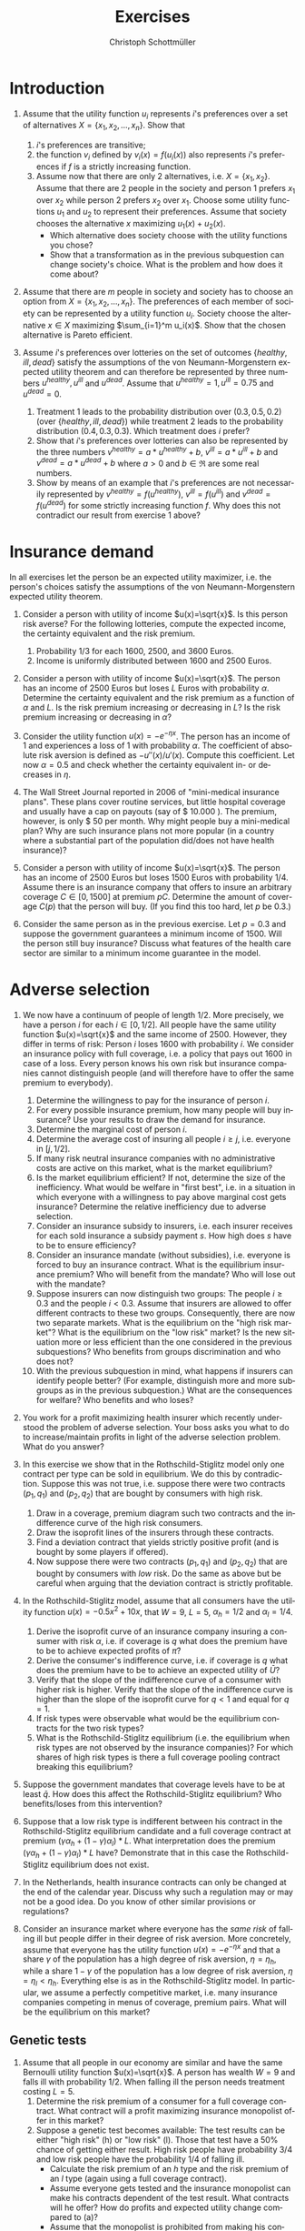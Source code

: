 #+Title: Exercises
#+AUTHOR:    Christoph Schottmüller
#+Date: 

#+LANGUAGE:  en
#+OPTIONS:   H:2 num:t toc:nil 
#+OPTIONS:   TeX:t LaTeX:t 

#+LaTeX_CLASS: article
#+LaTeX_CLASS_OPTIONS: [a4paper]
#+latex_header: \usepackage{amsmath}\usepackage[margin=2.5cm]{geometry}\usepackage{ae,aecompl}\usepackage{sgame}

* Introduction
1. Assume that the utility function $u_i$ represents $i$'s preferences over a set of alternatives $X=\{x_1,x_2,\dots,x_n\}$. Show that
  1. $i$'s preferences are transitive;
  2. the function $v_i$ defined by $v_i(x)=f(u_i(x))$ also represents $i$'s preferences if $f$ is a strictly increasing function.
  3. Assume now that there are only 2 alternatives, i.e. $X=\{x_1,x_2\}$. Assume that there are 2 people in the society and person 1 prefers $x_1$ over $x_2$ while person 2 prefers $x_2$ over $x_1$. Choose some utility functions $u_1$ and $u_2$ to represent their preferences. Assume that society chooses the alternative $x$ maximizing $u_1(x)+u_2(x)$. 
    - Which alternative does society choose with the utility functions you chose? 
    - Show that a transformation as in the previous subquestion can change society's choice. What is the problem and how does it come about? 

2. Assume that there are $m$ people in society and society has to choose an option from  $X=\{x_1,x_2,\dots,x_n\}$. The preferences of each member of society can be represented by a utility function $u_i$. Society choose the alternative $x\in X$ maximizing $\sum_{i=1}^m u_i(x)$. Show that the chosen alternative is Pareto efficient.

3. Assume $i$'s preferences over lotteries on the set of outcomes $\{healthy,\,ill,\,dead\}$ satisfy the assumptions of the von Neumann-Morgenstern expected utility theorem and can therefore be represented by three numbers $u^{healthy},\,u^{ill}$ and $u^{dead}$. Assume that  $u^{healthy}=1,\,u^{ill}=0.75$ and $u^{dead}=0$.
  1. Treatment 1 leads to the probability distribution over $(0.3,0.5,0.2)$ (over $\{healthy,\,ill,\,dead\}$) while treatment 2 leads to the probability distribution $(0.4,0.3,0.3)$. Which treatment does $i$ prefer?
  2. Show that $i$'s preferences over lotteries can also be represented by the three numbers $v^{healthy}=a*u^{healthy}+b$, $v^{ill}=a*u^{ill}+b$ and $v^{dead}=a*u^{dead}+b$ where $a>0$ and $b\in\Re$ are some real numbers.
  3. Show by means of an example that $i$'s preferences are not necessarily represented by $v^{healthy}=f(u^{healthy})$, $v^{ill}=f(u^{ill})$ and $v^{dead}=f(u^{dead})$ for some strictly increasing function $f$. Why does this not contradict our result from exercise 1 above?

* Insurance demand
In all exercises let the person be an expected utility maximizer, i.e. the person's choices satisfy the assumptions of the von Neumann-Morgenstern expected utility theorem.

1. Consider a person with utility of income $u(x)=\sqrt{x}$. Is this person risk averse? For the following lotteries, compute the expected income, the certainty equivalent and the risk premium.
  1. Probability $1/3$ for each $1600$, $2500$, and $3600$ Euros.
  2. Income is uniformly distributed between 1600 and 2500 Euros.

2. Consider a person with utility of income $u(x)=\sqrt{x}$. The person has an income of $2500$ Euros but loses $L$ Euros with probability $\alpha$. Determine the certainty equivalent and the risk premium as a function of $\alpha$ and $L$. Is the risk premium increasing or decreasing in $L$? Is  the risk premium increasing or decreasing in $\alpha$?

3. Consider the utility function $u(x)=-e^{-\eta x}$. The person has an income of $1$ and experiences a loss of $1$ with probability $\alpha$.  The coefficient of absolute risk aversion is defined as $-u''(x)/u'(x)$. Compute this coefficient. Let now $\alpha=0.5$ and check whether the certainty equivalent in- or decreases in $\eta$.

4. The Wall Street Journal reported in 2006 of "mini-medical insurance plans". These plans cover routine services, but little hospital coverage and usually have a cap on payouts (say of $ 10.000 ). The premium, however, is only $ 50 per month. Why might people buy a mini-medical plan? Why are such insurance plans not more popular (in a country where a substantial part of the population did/does not have health insurance)?  

5. Consider a person with utility of income $u(x)=\sqrt{x}$. The person has an income of $2500$ Euros but loses $1500$ Euros with probability $1/4$. Assume there is an insurance company that offers to insure an arbitrary coverage $C\in[0,1500]$ at premium $pC$. Determine the amount of coverage $C(p)$ that the person will buy. (If you find this too hard, let $p$ be 0.3.)

6. Consider the same person as in the previous exercise. Let $p=0.3$ and suppose the government guarantees a minimum income of 1500. Will the person still buy insurance? Discuss what features of the health care sector are similar to a minimum income guarantee in the model.



# E1: a) E[u]=50, E[x]=2566.6, CE=2500, RP=66.6; b) E[u]=45.185 E[x]=2050 CE=2041.7 RP = 8.3

# E2: \sqrt{CE} = \alpha \sqrt{2500-L}+(1-\alpha) \sqrt{2500}; CE= \alpha^2 (2500-L)+(1-\alpha)^2 2500+\alpha (1-\alpha) 100\sqrt{2500-L} = (5000-L) \alpha^2-5000\alpha+2500+(\alpha -\alpha^2)100 \sqrt{2500-L};  RP=2500-\alpha L -CE=(\alpha -\alpha^2)(5000-L-100 \sqrt{2500-L})

# E3: discuss why $u''$ is a bad measure of risk aversion (problem of multiplying u with a positive number);  $-u''(x)/u'(x)=\eta$ "constant absolute risk aversion" (CARA) -> higher eta means more risk aversion; usually coefficient depends on x but not with CARA preferences; -e^{-\eta CE}=-\alpha-(1-\alpha)e^{-\eta} and therefore CE = -log(\alpha+(1-\alpha)e^{-\eta})/\eta; plug in \alpha=0.5 and draw CE(\eta) numerically

# E4: no covering of large loss is against our theory; more of a smoothing out of expected costs than a real insurance; maybe mandate to treat in emergency rooms allows poor people to default on large claims (or get those waved) while claims up to 10.000 the provider may be able to collect; in any case catastrophe plans that cover only large losses are much more common

# E5: E[u]=\sqrt{1000+(1-p)C}/4+\sqrt{2500-pC}*3/4; foc: (1-p)/\sqrt{1000+(1-p)C}-3p/\sqrt{2500-pC}=0; yields C=(-6500p^2-5000p+2500)/(p(1-p)(1+8p)); for p=0.3 this is 1416.4; note: for p=1/4, C=1500; for p>1/4 C<1500; for p>(-5+\sqrt{90})/13=0.345 the calculated C becomes negative, i.e. the person will not buy insurance if the premium rate is too high

# E6: E[u]^{insurance}=45.32, E[u]^{no ins}=\sqrt{1000}/4+\sqrt{2500}*3/4=45.406; hence person will not buy insurance;  obligation to treat, i.e. doctors/emergeny rooms/hospitals cannot turn back people even if they cannot pay (or pay only partially); literal social assistance

* Adverse selection 
1. We now have a continuum of people of length $1/2$. More precisely, we have a person $i$ for each $i\in[0,1/2]$. All people have the same utility function $u(x)=\sqrt{x}$ and the same income of 2500. However, they differ in terms of risk: Person $i$ loses 1600 with probability $i$. We consider an insurance policy with full coverage, i.e. a policy that pays out 1600 in case of a loss. Every person knows his own risk but insurance companies cannot distinguish people (and will therefore have to offer the same premium to everybody). 
  1. Determine the willingness to pay for the insurance of person $i$. 
  2. For every possible insurance premium, how many people will buy insurance? Use your results to draw the demand for insurance. 
  3. Determine the marginal cost of person $i$.
  4. Determine the average cost of insuring all people $i\geq j$, i.e. everyone in $[j,1/2]$.
  5. If many risk neutral insurance companies with no administrative costs are active on this market, what is the market equilibrium?
  6. Is the market equilibrium efficient? If not, determine the size of the inefficiency. What would be welfare in "first best", i.e. in a situation in which everyone with a willingness to pay above marginal cost gets insurance? Determine the relative inefficiency due to adverse selection.
  7. Consider an insurance subsidy to insurers, i.e. each insurer receives for each sold insurance a subsidy payment $s$. How high does $s$ have to be to ensure efficiency? 
  8. Consider an insurance mandate (without subsidies), i.e. everyone is forced to buy an insurance contract. What is the equilibrium insurance premium? Who will benefit from the mandate? Who will lose out with the mandate?
  9. Suppose insurers can now distinguish two groups: The people $i\geq 0.3$ and the people $i< 0.3$. Assume that insurers are allowed to offer different contracts to these two groups. Consequently, there are now two separate markets. What is the equilibrium on the "high risk market"? What is the equilibrium on the "low risk" market? Is the new situation more or less efficient than the one considered in the previous subquestions? Who benefits from groups discrimination and who does not?
  10. With the previous subquestion in mind, what happens if insurers can identify people better? (For example, distinguish more and more subgroups as in the previous subquestion.) What are the consequences for welfare? Who benefits and who loses?

2. You work for a profit maximizing health insurer which recently understood the problem of adverse selection. Your boss asks you what to do to increase/maintain profits in light of the adverse selection problem. What do you answer?

3. In this exercise we show that in the Rothschild-Stiglitz model only one contract per type can be sold in equilibrium. We do this by contradiction. Suppose this was not true, i.e. suppose there were two contracts $(p_1,q_1)$ and $(p_2,q_2)$ that are bought by consumers with high risk. 
  1. Draw in a coverage, premium diagram such two contracts and the indifference curve of the high risk consumers.
  2. Draw the isoprofit lines of the insurers through these contracts.
  3. Find a deviation contract that yields strictly positive profit (and is bought by some players if offered).
  4. Now suppose there were two contracts $(p_1,q_1)$ and $(p_2,q_2)$ that are bought by consumers with /low/ risk. Do the same as above but be careful when arguing that the deviation contract is strictly profitable.

4. In the Rothschild-Stiglitz model, assume that all consumers have the utility function $u(x)=-0.5x^2+10x$, that $W=9$, $L=5$, $\alpha_h=1/2$ and $\alpha_l=1/4$.
  1. Derive the isoprofit curve of an insurance company insuring a consumer with risk $\alpha$, i.e.   if coverage is $q$ what does the premium have to be to achieve expected profits of $\bar \pi$?
  2. Derive the consumer's indifference curve, i.e. if coverage is $q$ what does the premium have to be to achieve an expected utility of $\bar U$?
  3. Verify that the slope of the indifference curve of a consumer with higher risk is higher. Verify that the slope of the indifference curve is higher than the slope of the isoprofit curve for $q<1$ and equal for $q=1$.
  4. If risk types were observable what would be the equilibrium contracts for the two risk types?
  5. What is the Rothschild-Stiglitz equilibrium (i.e. the equilibrium when risk types are not observed by the insurance companies)? For which shares of high risk types is there a full coverage pooling contract breaking this equilibrium?  

5. Suppose the government mandates that coverage levels have to be at least $\bar q$. How does this affect the Rothschild-Stiglitz equilibrium? Who benefits/loses from this intervention?

6. Suppose that a low risk type is indifferent between his contract in the Rothschild-Stiglitz equilibrium candidate and a full coverage contract at premium $(\gamma\alpha_h+(1-\gamma)\alpha_l)*L$. What interpretation does the premium $(\gamma\alpha_h+(1-\gamma)\alpha_l)*L$ have? Demonstrate that in this case the Rothschild-Stiglitz equilibrium does not exist.

7. In the Netherlands, health insurance contracts can only be changed at the end of the calendar year. Discuss why such a regulation may or may not be a good idea. Do you know of other similar provisions or regulations?

8. Consider an insurance market where everyone has the \emph{same risk } of falling ill but people differ in their degree of risk aversion. More concretely, assume that everyone has the utility function $u(x)=-e^{-\eta x}$ and that a share $\gamma$ of the population has a high degree of risk aversion, $\eta= \eta_h$, while a share $1-\gamma$ of the population has a low degree of risk aversion, $\eta=\eta_l<\eta_h$. Everything else is as in the Rothschild-Stiglitz model. In particular, we assume a perfectly competitive market, i.e. many insurance companies competing in menus of coverage, premium pairs. What will be the equilibrium on this market?

# E1.1: \sqrt{2500-WTP}=i\sqrt{900}+(1-i)\sqrt{2500}, WTP=2000i-400i^2
# E1.2: 0 for p>=900; critical i: p=2000i-400i^2; i(p)=2.5-\sqrt{6.25-p/400}; D(p)= 1/2-i(p)= \sqrt{6.25-p/400}-2
# E1.3: MC(i)=i*1600; 
# E1.4: AC(j)=(1/2+j)*800
# E1.5: critical i: AC(i)=WTP(i); i = 1.5-\sqrt{5}/2\approx 0.38; hence i in [0.38,0.5] buy insurance
# E1.6: \int_{0.38}^{1/2}WTP(i)-MC(i)\,di=400[i^2/2-i^3/3]_0.33^{0.5}=11.584; welfare:  \int_{0}^{0.5}WTP(i)-MC(i)\,di=400[i^2/2-i^3/3]_0^{0.5}=33.333; proportional loss: 11.584/33.33=0.347
# E1.7: AC^s(i)=AC(i)-s; equilibrium AC^s(i)=WTP(i); 800(.5+i)-s=2000i-400i^2; cover everyone means i=0 and therefore s=400.
# E1.8: p^*=AC(0) hence p=400, benefit if WTP(i)>=400, loose else; benefit if i>0.209
# E1.9: for i>0.3 same as original question; for i<0.3 AC(i)=(0.3+i)*800 and AC(i^*)=p*=WTP(i^*) gives i^*=0.225 and therefore p^*=420; people in (0.225,03.) benefit everyone else's utility is unchanged

# E1.10: Problem of adverse selection disappears as for a small enough subgroup the AC will be below WTP for all people in the subgroup, i.e. everyone will buy insurance (almost everyone to be precise: WTP(0)=0 so $i=0$ and people will not buy insurance if bunched together with others but that is a special case). WElfare will therefore increase. However, note that people in the top categories might experience higher premiums: If the highest subgroup is [a,0.5] and a>0.38, then their premium increases and they do not benefit.  i<0.38 will benefit

# E2: problem is that one attracts high cost customers; to avoid this, tailor your insurance plan toward healthy people (bonus programs for fitness courses; pay back part of the insurance premium when care was not used in a given year) and make it unattractive for chronically ill and unfit (signing of contract requires you to go to an office in the 3rd floor without an elevator or only online to get rid of the expensive elderly; have offices in neighborhoods with where people with high socioeconomic status live as they tend to be healthier; do not cover certain brands of medication for chronic diseases to which people may be already attached etc.)

# E3: By the no pooling result, both contracts are bought by h consumers only. As both isoprofit lines have to yield non-negative profits, there are contracts with $q\in(q_1,q_2)$ and a premium just above the indifference curve that are preferred by h to the two offered contracts and are strictly profitable if bought by h. Note that attracting l types to the deviation contract can only increase profits. 
# E3.4: Same as before but now one has to argue that the deviation contract does not attract h consumers. Note that this is true if the deviation contract is sufficiently close to the indifference curve of the low risk consumer as in this case h prefers the original contract with higher coverage to the deviation contract.  

# E4:1: pi=p-alpha qL; p=pi+alpha q L
# E4.2: for alpha = 1/2 only: U =1/2[-1/2 (9-p-(1-q)5)^2+10(9-p-(1-q)5]+1/2[-1/2(9-p)^2+10(9-p)] which yields 4U = 163-2p^2+60q-25q^2-14 p+10pq or p=(5q-7)/2 + \sqrt{375-25q^2+50q-8U}/2; for alpha = 1/4: p(q)=(5q-9)/4+\sqrt{1525-75q^2+150q-32 U}/4
# E4.3: direct differentiation in 4.2 yields p'(q)=5/2+50(1-q)/[4\sqrt{}] for alpha=1/2 and p'(q)=5/4+150(1-q)/[8\sqrt{}] which gives the result for q close to 1; however not very useful as one does not compare slope at same contract (unless "right" utility levels are chosen); better to use implicit function theorem which as in lecture yields p'(q|\mathbb{E}[u]=\bar u)= L\frac{u'(W-p-(1-q)L)}{u'(W-p-(1-q)L)+\frac{1-\alpha}{\alpha}u'(W-p)} which looks at slope through a given contract and clearly higher alpha leads to higher slope. For isoprofit comparison p'(q)>=alpha L with equality only for q=1
# E4.4: zero profits and full coverage i.e. q=1 and p=alpha L
# E4.5: h get full cov at zero profit, i.e. p_h=5/2 and q_h=1, leading to expected utility u(9-5/2)=43.875. zero profits for l imply p_l=q_l*5/4; h is indifferent between bot contracts, hence 43.875 = .5*u(9-p_l-5+5q)+.5 u(9-p_l), or q_l=0.3355.. p_l=0.4193...; this is broken by a full coverage pooling contract if gamma<0.33651...

# E5: 
# if \bar q below q_l^*, no effect
# if \bar q > q_l^* and RS eq existed and \bar q not too big, then new eq with same contract for h and (p,\bar q) where p is on h's indiff curve; note that this is Pareto improvement as l is better off (his indiff is hlatter than h's) and positive profits from l type
# if \bar q too high, then no RS eq exists as potential eq (see above) is broken by pooling

# E6: point on zero profit pooling isoprofit for q=1; slope indiff l at q=1 is \alpha_l and therefore smaller than pooling isoprofit at 0 profit; hence deviation pooling contracts with q slightly below 1 exist

# E7: people switch from being low to being high risk and vice versa over time; if immediate change of plan is allowed people could buy the cheapest/no insurance and go to the plan with highest coverage the moment they fall ill; similar logic to German private plans that cover dental care only after 2 years

# E8: indifference curves of high risk aversion types are steeper and wtp for insurance is higher. There has to be full coverage in equilibrium as otherwisewe have a profitable full coverage deviation. Note that we cannot sustain a separating as increasing the low risk aversion coverage to 1 while keeping him indifferent is a profitable deviation (both types have the same expected costs). Hence, equilibrium is pooling on the average cost.

** Genetic tests
1. Assume that all people in our economy are similar and have the same Bernoulli utility function $u(x)=\sqrt{x}$. A person has wealth $W=9$ and falls ill with probability 1/2. When falling ill the person needs treatment costing $L=5$. 
  1. Determine the risk premium of a consumer for a full coverage contract. What contract will a profit maximizing insurance monopolist offer in this market?
  2. Suppose a genetic test becomes available: The test results can be either "high risk" (h) or "low risk" (l). Those that test have a 50% chance of getting either result. High risk people have probability 3/4 and low risk people have the probability 1/4 of falling ill. 
    - Calculate the risk premium of an /h/ type and the risk premium of an /l/ type (again using a full coverage contract).
    - Assume everyone gets tested and the insurance monopolist can make his contracts dependent of the test result. What contracts will he offer? How do profits and expected utility change compared to (a)?
    - Assume that the monopolist is prohibited from making his contract contingent upon the test results. How do expected utility and insurance profits change compared to (a)? (Note: you do not have to calculate the profit maximizing contracts to answer this question qualitatively.) 
  3. How does your answer to the previous subquestions change if we assume that the insurance market is perfectly competitive?

# E1a: no insurance: E[u]:.5*\sqrt{9}+.5*\sqrt{9-5}=2.5; 2.5=\sqrt{9-.5*5-RP} or RP=1/4; p^{mon}=.5*5+1/4=2.75
# E1b:  no insurance h: E[u]:.25*\sqrt{9}+.75*\sqrt{9-5}=9/4; 9/4=\sqrt{9-.75*5-RP} or RP=3/16; p^{mon}_h=.75*5+3/16=63/16, q_h^{mon}=1
#  no insurance l: E[u]:.75*\sqrt{9}+.25*\sqrt{9-5}=11/4; 11/4=\sqrt{9-.25*5-RP} or RP=3/16; p^{mon}_l=.25*5+3/16=23/16, q_l^{mon}=1
#  monopolist with observability: pi=3/16 which is lower than without test where it was 1/4; expected utility of types is E[u_h]=9/4 and E[u_l]=11/4 and therefore on average the same as without test
#  monopolist + adverse selection: Stiglitz model from lecture; E[u_l]=11/4 as l-contract on IR_l; E[u_h]>9/4 as h-contract below IR_h; profits<3/16 as (i) inefficient contract for l (q_l<1) --> lower isoprofit curve, (ii) lower premium for h
# E1c: 

** Premium risk
1. In Germany (private) health insurers are required to charge a constant premium over the life cycle. We use the premium risk model from the lecture: 2 periods, income $W$ in each period, everyone has low risk $\alpha_l$ of a loss $L$ in period 1, probability $1-\lambda$ of an increse of risk to $\alpha_h$ in period 2, perfect competition.
  1. Calculate the constant premium that yields zero expected profits to insurers under the assumption that no one switches insurers in period 2.
  2. Given the premium from the previous subquestion, what would happen if consumers could switch insurers in period 2?
  3. Compare the premium of the first subquestion with the premiums under "guaranteed renewal". What are the implications?
  4. Suppose now that in period 2 everyone's health deteriorates. More precisely, assume that the risk is $\alpha_m>\alpha_l$ with probability $\lambda$ and $\alpha_h>\alpha_m$ with probability $1-\lambda$. 
    - Calculate the constant premium that yields zero profits to insurers (without switching).
    - Compare it to the premiums with "guaranteed renewal". 

2. Discuss the advantages and disadvantages of using "last year health care expenditures of insured" as an explanatory variable in a risk adjustment scheme.

3. Suppose the population consists of two types /l/ and /h/ with the expenditure distribution for each type as in the table below. In this exercise we measure the incentive of an insurance to engage in risk selection by the difference in expected expenditures.
  1. Calculate the expected expenditures per risk type and the incentives to engage in risk selection.
  2. Consider a risk adjustment scheme that covers all expenditures above 20 (i.e. all expenditures above 20 are covered by some common fund to the extent that they exceed 20). Calculate the expected expenditures per risk type that an insurer has to cover himself and the incentives to engage in risk selection. What is the idea behind such a risk adjustment scheme?
  3. Consider a risk adjustment scheme that covers all expenditures up to 8 (i.e. all expenditures up to 8 are covered by some common fund). Calculate the expected expenditures per risk type that an insurer has to cover himself and the incentives to engage in risk selection. 
  4. Consider expenditure distributions that satisfy the following conditions: $p_h^{30}>p_l^{30}$ and $p_h^{10}+p_h^{30}\geq p_l^{10}+p_l^{30}$ where $p_h^{30}$ is the probability that a high risk type has expenditures 30 and so on. 
    - Show that the  incentive to engage in risk selection are decreased by a risk adjustment scheme as in (b) for all such distributions.
    - Show that the  incentive to engage in risk selection are decreased by a risk adjustment scheme as in (c) for all such distributions.

| risk/expenditure |   0 |  10 |  30 |
|------------------+-----+-----+-----|
| /                |   < |     |     |
| /l/              | 40% | 10% | 50% |
| /h/              | 10% | 50% | 40% |


# 4. In the USA a prediction model similar to the German risk adjustment scheme is used to predict expenditures for  Medicare recipients (Medicare: subsidized care for elderly). That is an HMO (combined health insurer and care provider) is paid an amount $x$ for enrolling Medicare recipient Mister X where $x$ depends on the predicted care cost for Mister X. Over the years the scheme was changed several times:
#  - First, the prediction model was based on age, gender, location and wheter Mister X is eligible for welfare payments and the amount $x$ was 95% of the predicted expenditures.
# - In 1997 Medicare was reformed and the prediction model includes a hierarchical condition categories model (used in addition to the former variables). 
# - In 2004 a bidding mechanism was introduced where the model gives a benchmark amount $x$. If an insurer offers a premium below this amount, the insurer keeps 75% of the saving while if the insurer offers a premium above the benchmark, he has to charge the amount above $x$ directly to the insured. 
# What were the objectives of the changes? Make the changes sense?

# 1.1: per period: $(\alpha_l+\lambda\alpha_l+(1-\lambda)\alpha_h)*L/2
# 1.2: low risks would want to switch as other insurers will offer a contract at premium $\alpha_l L<$(\alpha_l+\lambda\alpha_l+(1-\lambda)\alpha_h)*L/2$
# 1.3: show that $p_1^{guaranteed}>p^{const}>p_2^{guaranteed}$; hence budget constraint problems alleviated and better consumption smoothing
# 1.4: per period: $(\alpha_l+\lambda\alpha_m+(1-\lambda)\alpha_h)*L/2; guaranteed renewal premiums: p_1^g=\alpha_l L+(1-\lambda)(\alpha_h-\alpha_m)L and p_2^g=\alpha_m L; note that p^const can be below p_2^g if \alpha_m is large (close to \alpha_h); that is, it is not clear that budget constraints are relaxed more by constant premium 

# 2: ADVANTAGE: much higher prediction power as health care expenditure tend to be serially correlated (even when controlling for various health care conditions); if not doing so health insurers have a highly predictive variable on which they could try to select themselves (e.g. kicking out people with high expenditures int he previous year). DISADVANTAGE: reduced incentives for insurers to cut cost (high expenditure today translates to high payments from risk adjustment scheme next year) --> more waste has to be expected and therfore HCC is generally preferable to expenses; variable not available for new inflow (people from abroad kids etc.). BOTTOM LINE: at the very least, expenditure should not include administrative costs of the insurer, e.g. for claim handling, advertising etc., or costs of bonus benefits (like subsidy for fitness studio etc.)


# E3.1: l=16, h=17
# E3.2: l=11, h= 13 --> higher incentives for selection; take away incentives to not contract high risks
# E3.3: l=11.2, h=9.8 --> incentives for risk selection reversed and bigger than in (a); 
# E3.4: Conditions imply higher expected expenditures for h than for l as $p_l^{10}10+p_l^{30}*30=(p_l^{10}+p_l^{30})10+p_l^{30}*20\leq (p_h^{10}+p_h^{30})10+p_l^{30}*20<(p_h^{10}+p_h^{30})10+p_h^{30}*20=p_h^{10}10+p_h^{30}*30$.  By $p_h^{30}>p_l^{30}$, the subsidies from the fund are higher for a h than for l (while by a similar argument as for expected expenditures in baseline the expenditures are still higher for h than for l) --> lower incentives for risk selection. For the scheme in (c) note that this is a subsidy of 8 for everyone with expenditures greater than 8. As h is more likely to have expenditures above 8, he is more subsidized which reduces incentives for risk selection. More general point: first order stochastic dominance
** Advantageous selection

1. Compare adverse and advantageous selection. 

2. Let consumers have the utility function $u(x)=-e^{-\eta x}$. Each consumer faces a loss $L$ of his initial wealth $W$ with probability $\alpha$. While $W$ and $L$ are the same for all consumers, consumers differ in $\eta$ and $\alpha$. Let $W=10$ and $L=5$.
   1. Compare the willingness to pay for a full coverage insurance contract of two consumers: Consumer A has risk $\alpha_A=0.3$ and risk aversion $\eta_A=1$. Consumer B has risk $\alpha_B=0.2$ and risk aversion $\eta_B=1.5$. 
   2. Using otherwise the same parameters as in (a), who would have the higher willingness to pay if $\eta_B$ was 1 as well?
   3. Using otherwise the same parameters as in (a), who would have the higher willingness to pay if $\alpha_B$ was 0.3 as well?
   4. (PC exercise in spread sheet application or Julia) Let there be a continuum of consumers whose risk $\alpha$ is uniformly distributed on $[0.5,75]$. Assume that $\eta(\alpha)=3-\alpha$ and consider a full coverage insurance contract. Is this a case of adverse or advantageous selection? Repeat with $\eta(\alpha)=3-3.75\alpha$. 

3. A consumer derives utility from consumption /c/ and good health /h/ according to the utility function $u(c,h)=2c-c^2/2+h$. If the consumer is ill his health state is $0$ and can be increased to 1 by a certain treatment. This treatment costs 1. 
  1. Suppose the disposable income of the consumer is 2 and the consumer falls ill. Will he use the treatment if he has no insurance? (income not spent on the treatment is used for consumption)
  2. Suppose the disposable income of the consumer is 1 and the consumer falls ill. Will he use the treatment if he has no insurance?
  3. Consider a full coverage insurance at premium $1/2$ and let the consumer have an income of $2$ and a probability of $1/2$ of falling ill. Will he buy insurance?
  4. Consider a full coverage insurance at premium $0.6$ and let the consumer have an income of $1$ and a probability of $0.6$ of falling ill. Will he buy insurance?
  5. If there are people like in (c) and (d) what will be the correlation between risk and insurance purchases? What drives this result?


# E1: both about selection (who buys insurance); risk selection vs. risk aversion selection --> different implications for correlation insurance purchase and expected health care expenditures; reality seems to be a mix of both (see empirical evidence in lecture); difference in welfare implications: too few people buy insurance in adverse selection while this is not necessarily true under advantageous selection (e.g. not true under perfect competition)


# E2.1: see jupyter notebook, WTP_A=3.812, WTP_B=3.929
# E2.2:  WTP_B(eta=1)=3.417
# E2.3: WTP_B(alpha=.3)=4.198
# E2.4: WTP(alpha) increasing in first and decreasing in second case --> Adverse selection in first case and advantageous selection in second case

# E3.1: U_t = 2-.5+1=2.5 >2=4-2+0  =U_{nt} treatment optimal
# E3.2: U_t = 1 <1.5=2-.5  =U_{nt} no treatment optimal
# E3.3: U_i = 3-1.125+1=2.875>2.75=.5*(4-2+1)+.5*(1.5+1)=U_{ni} buy insurance
# E3.4: U_i = 0.8-0.08+1=1.72 < 1.9 = .4*(2-.5+1)+0.6*(2-.5) = U_{ni} do not buy insurance
# E3.5: negative correlation as in advantageous selection but this is not caused by risk aversion but by utilization. 

* Moral Hazard

1. Ambulatory mental health care was the most price sensitive element of health care in the RAND health insurance experiment. How do you think the market for mental health care has changed since the 1970s? How does this affect the price sensitivity? What evidence would you look for to support your claims?

2. Dental care was quite price sensitive in the RAND health insurance experiment. This effect was particulalry large in the first year. What is the explanation for this? What are the implications?

3. Health insurance plans can often be described by a deductible $D$, a copayment rate $c$ and a maximal out of pocket amount $M$: Up to $D$ all expenditures are paid by the insured, for every $ spent between $D$ and $M$ the insured pays $c$ and the insurance bears all expenses above $M$. [fn:: Hence, the total copayment if expenditures are $x$ is $x$ if $x\leq D$; is $D+c(x-D)$ if $D<x<M$ and is $D+cM$ for $x\geq M$.] Assume that consumers act as to maximize the utility function $cons-0.5(2-s-t)^2$ where $cons$ is consumption, i.e. all money left to the consumer after paying for treatment $t\in[0,2-s]$, and $s\leq1$ is a health state. Assume that the consumer has an initial wealth of 4 (net of the insurance premium) and therefore consumption is $4-t$ if he has no insurance.
  1. Suppose the consumer has no insurance (or equivalently $D>4$). How much treatment will he buy in health state $s\in[0,1]$?
  2. Suppose the consumer has a coinsurance rate of $c\in[0,1)$ while $D=0$ and $M=\infty$. How much treatment will he buy in health state $s\in[0,1]$?
  3. Now let $D=0.5$, $c=1/2$ and $M=\infty$. How much treatment will the consumer buy in health state $s\in[0,1]$?
  4. Think now about expected expenditure at the time of insurance purchase (i.e. we do not know the health state yet). Under which conditions on the distribution of health states will an increase in the deductible reduce expected expenditures? What does this imply for the effectiveness of small deductibles in reducing expected expenditures?

4. Suppose a study like the RAND health insurance experiment could be redone for $ 200 million. On what should the new study focus, i.e. how should it be different from the old one? Do you think it would be worth the money?

# E1: "The idea here is that if the price responsiveness has declined over time, then one would expect health insurers to be among the first to see this and to begin reducing the distinctions between mental health coverage and medical coverage even in the absence of mental health parity requirements (see Chapter 18). The danger in this argument, however, is that health insurers seem to have been doing some pretty unproductive things in utilization management (see Chapter 8), so the argument here may be a bit disingenuous." (Morrisey);  psychiatry has turned heavily towards psychopharmaca and away from psychology (unclear whether this makes demand less price sensitive); maybe less social stigma of mental health care nowadays (again not totally clear how this affects price sensitivity); regulatory environment has changed (maybe it is harder today to get a renewal of a prescription)

# E2: "The differential response for dental care almost certainly reflects the equivalent of adverse selection in the sense that the randomly enrolled people were less likely to have had dental coverage and took advantage of the new coverage to obtain care they had deferred obtaining." (Morrisey); studies need a sufficiently long time horizon to give reliable results


# E3.1: MB=2-s-t while MC=1; t_1=1-s if s\in[0,1] and t=0 else
# E3.2:  MB=2-s-t while MC=c; t_c=2-c-s if s\in[0,2-c] and t=0 else
# E3.3: MB=2-s-t while MC either 1 or c.  \max_t 4-copay-.5(2-s-t)^2; "solution" t=1-s if t<.5 and t=1.5-s if t>.5. Note that the first is only possible/consistent if s>0.5 and the second is always consistent. Hence, we only have to figure out which of the two yields highere utility if s\in[0.5,1]. u(1-s|s\in[0.5,1])=4-(1-s)-.5(1)^2=2.5+s while u(1.5-s|s\in[0.5,1])=4-(.5+(1.5-s)/2)-.5(1.5)^2=2.875+s/2. Hence, t=1.5 -s if s<.75 and t=1-s if s>.75 . draw graph t(s). Important conclusion: Expenditures are never close to the deductible, i.e. there is a jump = testable prediction of the model, if we can find this jump in data we know that health demand depends on premium, i.e. moral hazard exists
# E3.4: Say we increase from D_1 to D_2. Then expenditures are only affected if health states in which we want to spend between D_1 and D_2 (under deductible D_1) have positive probability. Otherwise there is no difference between D_1 and D_2. This implies that small deductibles have hardly an effect as they can prevent only small expenditures and have no effect on big spenders that cause the majority of the health care expenditures.


# E4: "While expensive, the RAND study was about as costly as a promising new drug development by a pharmaceutical company. So undertaking a new study is not beyond the realm of possibility. From my perspective, a new RAND study would focus on managed care and consumer-directed healthcare models rather than conventional coverage with, perhaps, greater attention to the potential for consumers to shop for value in healthcare. It would focus more on prescription drugs and any inpatient care that may (or may not) be prevented with generous drug benefits. It would focus more on modern mental health treatment approaches." (Morrisey)

** Empirical case study: Minimum deductible in the Netherlands
In the lecture we discussed some evidence for moral hazard. The main question here is whether we can find some empirical evidence for moral hazard ourselves.[fn::This case study is based on material prepared by Jan Boone, see [[https://github.com/janboone/python_economics/blob/master/economics.org#regulation-in-health-care-markets][here]].]

In the Netherlands health insurance is provided by a handful semi-private health insurers. The base coverage is fixed by law and the law also mandates, since 2008 , a minimum deductible for all insured /above age 18/, i.e. there is no deductible or other copayment for kids. Copayments that do not take the form of a deductible are not used and most insured have a deductible equal to the legal minimum. The minimum deductible has been increased over time from the initial 150€ per year. (2009: € 155; 2010: € 165; 2011: € 170; 2012: € 220; 2013: € 350; 2014: € 360; 2015: € 375; 2016, 2017 en 2018: € 385). Cost data for the Netherlands is available on http://www.vektis.nl/index.php/vektis-open-data where for each (age,gender,postcode) triple you can find the total health care costs split up into different categories. On the course website I provide a simplified version of the data sets from [[https://www.dropbox.com/s/05rnlf3rsbggy9r/data2011.csv?dl=0][2011]] and [[https://www.dropbox.com/s/2uupso7j89vllof/data2014.csv?dl=0][2014]] in which I changed the variable names to English and aggregated all the costs that fall under the deductible into one variable.

You can do the exercises below in a spreadsheet app (like Microsoft Excel or /OpenOffice Calc/) but even better suited would be a statistics software (like /R/ or Stata or SPSS) or a data analysis package in a general pupose programming language (like /Pandas for Python/ or /DataFrames for Julia/). (in italics those options that are free, open source and available for all usual operating systems; as you might have guessed, I use Julia)

1. Download the data for 2011 and open it in your software of choice. Do you understand what the number in the different cells mean?
2. Can you find out how many people had health insurance in the Netherlands in 2011?
3. Can you make a plot with age on the x-axis and average costs under the deductible on the y-axis? (If you are not familiar with the software this might be tricky and you might want to proceed without it.)
4. Can you find the average costs under the deductible of 17 year olds?
5. Can you find the average costs under the deductible of 19 year olds?
6. How do you interpret the difference in average costs between 17 and 19 year old?
7. To get a better idea of the difference plot the distribution of costs (this is called a "histogram") for 17 and 19 year olds. (again this can be a bit tricky)
8. Why would it make sense to repeat some of the analysis with the 2014 data?
9. Can you give a demand elasticity for the deductible, i.e. if we increase the deductible by 100% by how much do expenditures decrease? 
10. Can the estimate of the previous exercise be compared to the famous -0.2 demand elasticity from the RAND health insurance experiment?
